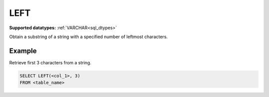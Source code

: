 LEFT
^^^^

**Supported datatypes:** :ref:`VARCHAR<sql_dtypes>`

Obtain a substring of a string with a specified number of leftmost characters.

.. seealso:: :ref:`sql_string_right`, :ref:`sql_string_substring`

Example
"""""""

Retrieve first 3 characters from a string.

.. code-block:: sql

    SELECT LEFT(<col_1>, 3)
    FROM <table_name>
